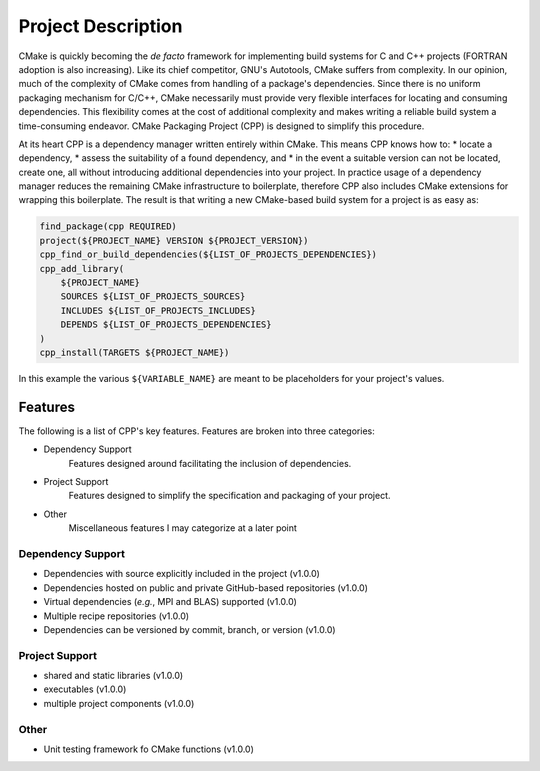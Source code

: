 .. _description-label:

Project Description
===================

CMake is quickly becoming the *de facto* framework for implementing build
systems for C and C++ projects (FORTRAN adoption is also increasing).  Like its
chief competitor, GNU's Autotools, CMake suffers from complexity.  In our
opinion, much of the complexity of CMake comes from handling of a package's
dependencies.  Since there is no uniform packaging mechanism for C/C++, CMake
necessarily must provide very flexible interfaces for locating and consuming
dependencies.  This flexibility comes at the cost of additional complexity and
makes writing a reliable build system a time-consuming endeavor. CMake
Packaging Project (CPP) is designed to simplify this procedure.

At its heart CPP is a dependency manager written entirely within CMake.  This
means CPP knows how to:
* locate a dependency,
* assess the suitability of a found dependency, and
* in the event a suitable version can not be located, create one,
all without introducing additional dependencies into your project.  In practice
usage of a dependency manager reduces the remaining CMake infrastructure to
boilerplate, therefore CPP also includes CMake extensions for wrapping this
boilerplate.  The result is that writing a new CMake-based build system for a
project is as easy as:

.. code-block:: cmake

   find_package(cpp REQUIRED)
   project(${PROJECT_NAME} VERSION ${PROJECT_VERSION})
   cpp_find_or_build_dependencies(${LIST_OF_PROJECTS_DEPENDENCIES})
   cpp_add_library(
       ${PROJECT_NAME}
       SOURCES ${LIST_OF_PROJECTS_SOURCES}
       INCLUDES ${LIST_OF_PROJECTS_INCLUDES}
       DEPENDS ${LIST_OF_PROJECTS_DEPENDENCIES}
   )
   cpp_install(TARGETS ${PROJECT_NAME})

In this example the various ``${VARIABLE_NAME}`` are meant to be placeholders
for your project's values.

Features
--------

The following is a list of CPP's key features.  Features are broken into
three categories:

* Dependency Support
    Features designed around facilitating the inclusion of dependencies.
* Project Support
    Features designed to simplify the specification and packaging of your
    project.
* Other
    Miscellaneous features I may categorize at a later point

.. todo::
   Link features to the respective documentation

Dependency Support
++++++++++++++++++

* Dependencies with source explicitly included in the project (v1.0.0)
* Dependencies hosted on public and private GitHub-based repositories (v1.0.0)
* Virtual dependencies (*e.g.*, MPI and BLAS) supported (v1.0.0)
* Multiple recipe repositories (v1.0.0)
* Dependencies can be versioned by commit, branch, or version (v1.0.0)

Project Support
+++++++++++++++

* shared and static libraries (v1.0.0)
* executables (v1.0.0)
* multiple project components (v1.0.0)

Other
+++++

* Unit testing framework fo CMake functions (v1.0.0)
